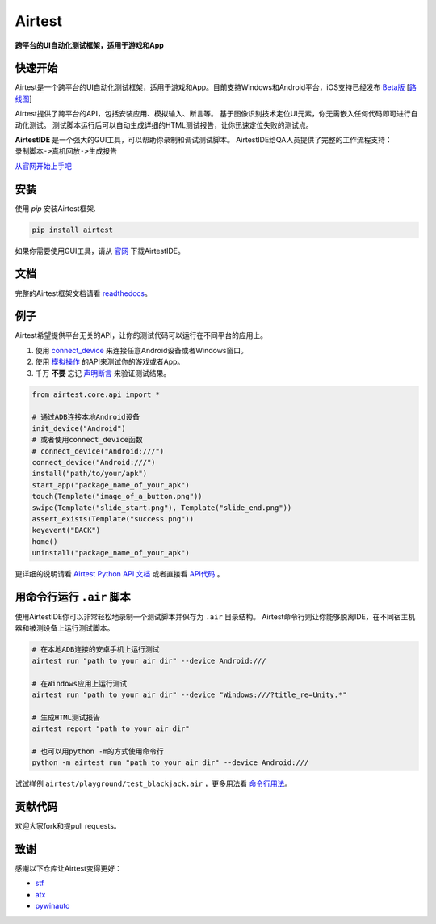 Airtest
=======

**跨平台的UI自动化测试框架，适用于游戏和App**


.. image:: demo.gif


快速开始
--------

Airtest是一个跨平台的UI自动化测试框架，适用于游戏和App。目前支持Windows和Android平台，iOS支持已经发布 `Beta版`_ [`路线图`_]

Airtest提供了跨平台的API，包括安装应用、模拟输入、断言等。 基于图像识别技术定位UI元素，你无需嵌入任何代码即可进行自动化测试。 测试脚本运行后可以自动生成详细的HTML测试报告，让你迅速定位失败的测试点。

**AirtestIDE** 是一个强大的GUI工具，可以帮助你录制和调试测试脚本。 AirtestIDE给QA人员提供了完整的工作流程支持：``录制脚本->真机回放->生成报告``

`从官网开始上手吧`_


安装
----

使用 `pip` 安装Airtest框架. 

.. code:: shell

    pip install airtest


如果你需要使用GUI工具，请从 `官网`_ 下载AirtestIDE。


文档
-------------

完整的Airtest框架文档请看 `readthedocs`_。


例子
-------

Airtest希望提供平台无关的API，让你的测试代码可以运行在不同平台的应用上。

1. 使用 `connect_device`_ 来连接任意Android设备或者Windows窗口。

2. 使用 `模拟操作`_ 的API来测试你的游戏或者App。

3. 千万 **不要** 忘记 `声明断言`_ 来验证测试结果。 


.. code:: python

    from airtest.core.api import *

    # 通过ADB连接本地Android设备
    init_device("Android")
    # 或者使用connect_device函数
    # connect_device("Android:///")
    connect_device("Android:///")
    install("path/to/your/apk")
    start_app("package_name_of_your_apk")
    touch(Template("image_of_a_button.png"))
    swipe(Template("slide_start.png"), Template("slide_end.png"))
    assert_exists(Template("success.png"))
    keyevent("BACK")
    home()
    uninstall("package_name_of_your_apk")


更详细的说明请看 `Airtest Python API 文档`_ 或者直接看 `API代码`_ 。


用命令行运行 ``.air`` 脚本
-----------------------

使用AirtestIDE你可以非常轻松地录制一个测试脚本并保存为 ``.air`` 目录结构。
Airtest命令行则让你能够脱离IDE，在不同宿主机器和被测设备上运行测试脚本。

.. code:: shell

    # 在本地ADB连接的安卓手机上运行测试
    airtest run "path to your air dir" --device Android:///

    # 在Windows应用上运行测试
    airtest run "path to your air dir" --device "Windows:///?title_re=Unity.*"

    # 生成HTML测试报告
    airtest report "path to your air dir"

    # 也可以用python -m的方式使用命令行
    python -m airtest run "path to your air dir" --device Android:///

试试样例 ``airtest/playground/test_blackjack.air`` ，更多用法看 `命令行用法`_。


贡献代码
------------

欢迎大家fork和提pull requests。


致谢
------

感谢以下仓库让Airtest变得更好：

- `stf`_
- `atx`_
- `pywinauto`_


.. _从官网开始上手吧: http://airtest.netease.com/
.. _官网: http://airtest.netease.com/
.. _readthedocs: http://airtest.readthedocs.io/
.. _connect_device: http://airtest.readthedocs.io/en/latest/README_MORE.html#connect-device
.. _模拟操作: http://airtest.readthedocs.io/en/latest/README_MORE.html#simulate-input
.. _声明断言: http://airtest.readthedocs.io/en/latest/README_MORE.html#make-assertion
.. _Airtest Python API 文档: http://airtest.readthedocs.io/en/latest/all_module/airtest.core.api.html
.. _API reference: http://airtest.readthedocs.io/en/latest/index.html#main-api
.. _API代码: ./airtest/core/api.py
.. _命令行用法: http://airtest.readthedocs.io/en/latest/README_MORE.html#running-air-from-cli
.. _stf: https://github.com/openstf
.. _atx: https://github.com/NetEaseGame/ATX
.. _pywinauto: https://github.com/pywinauto/pywinauto
.. _路线图: https://github.com/AirtestProject/Airtest/issues/33
.. _Beta版: https://github.com/AirtestProject/iOS-Tagent

